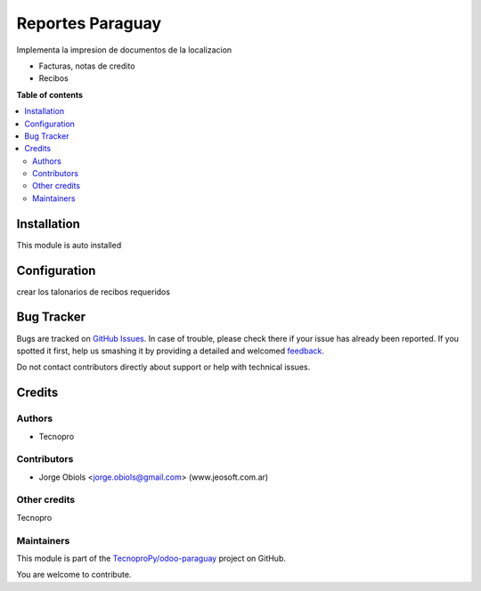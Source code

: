 =================
Reportes Paraguay
=================

.. !!!!!!!!!!!!!!!!!!!!!!!!!!!!!!!!!!!!!!!!!!!!!!!!!!!!
   !! This file is generated by oca-gen-addon-readme !!
   !! changes will be overwritten.                   !!
   !!!!!!!!!!!!!!!!!!!!!!!!!!!!!!!!!!!!!!!!!!!!!!!!!!!!

.. |badge1| image:: https://img.shields.io/badge/maturity-Beta-yellow.png
    :target: https://odoo-community.org/page/development-status
    :alt: Beta
.. |badge2| image:: https://img.shields.io/badge/licence-AGPL--3-blue.png
    :target: http://www.gnu.org/licenses/agpl-3.0-standalone.html
    :alt: License: AGPL-3
.. |badge3| image:: https://img.shields.io/badge/github-TecnoproPy%2Fodoo--paraguay-lightgray.png?logo=github
    :target: https://github.com/TecnoproPy/odoo-paraguay/tree/13.0/l10n_py_reports
    :alt: TecnoproPy/odoo-paraguay

|badge1| |badge2| |badge3| 

Implementa la impresion de documentos de la localizacion

- Facturas, notas de credito
- Recibos

**Table of contents**

.. contents::
   :local:

Installation
============

This module is auto installed

Configuration
=============

crear los talonarios de recibos requeridos

Bug Tracker
===========

Bugs are tracked on `GitHub Issues <https://github.com/TecnoproPy/odoo-paraguay/issues>`_.
In case of trouble, please check there if your issue has already been reported.
If you spotted it first, help us smashing it by providing a detailed and welcomed
`feedback <https://github.com/TecnoproPy/odoo-paraguay/issues/new?body=module:%20l10n_py_reports%0Aversion:%2013.0%0A%0A**Steps%20to%20reproduce**%0A-%20...%0A%0A**Current%20behavior**%0A%0A**Expected%20behavior**>`_.

Do not contact contributors directly about support or help with technical issues.

Credits
=======

Authors
~~~~~~~

* Tecnopro

Contributors
~~~~~~~~~~~~

* Jorge Obiols <jorge.obiols@gmail.com> (www.jeosoft.com.ar)

Other credits
~~~~~~~~~~~~~

Tecnopro

Maintainers
~~~~~~~~~~~

This module is part of the `TecnoproPy/odoo-paraguay <https://github.com/TecnoproPy/odoo-paraguay/tree/13.0/l10n_py_reports>`_ project on GitHub.

You are welcome to contribute.
